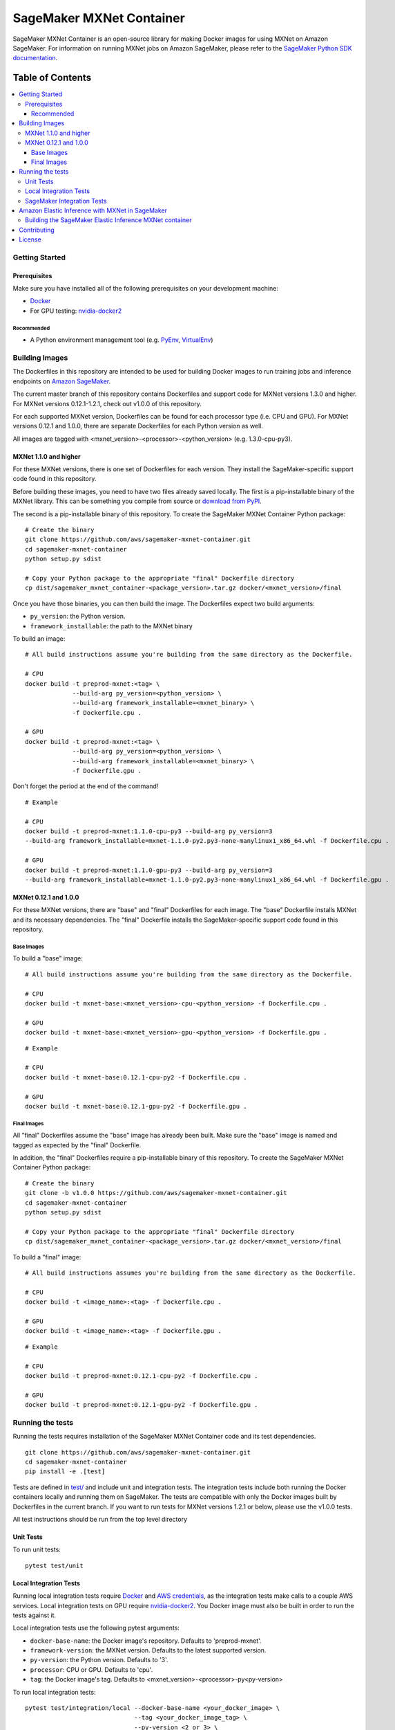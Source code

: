 =========================
SageMaker MXNet Container
=========================

SageMaker MXNet Container is an open-source library for making Docker images for using MXNet on Amazon SageMaker.
For information on running MXNet jobs on Amazon SageMaker, please refer to the `SageMaker Python SDK documentation <https://github.com/aws/sagemaker-python-sdk>`__.

-----------------
Table of Contents
-----------------
.. contents::
    :local:

Getting Started
---------------

Prerequisites
~~~~~~~~~~~~~

Make sure you have installed all of the following prerequisites on your development machine:

- `Docker <https://www.docker.com/>`__
- For GPU testing: `nvidia-docker2 <https://github.com/NVIDIA/nvidia-docker>`__

Recommended
^^^^^^^^^^^

-  A Python environment management tool (e.g. `PyEnv <https://github.com/pyenv/pyenv>`__,
   `VirtualEnv <https://virtualenv.pypa.io/en/stable/>`__)

Building Images
---------------

The Dockerfiles in this repository are intended to be used for building Docker images to run training jobs and inference endpoints on `Amazon SageMaker <https://aws.amazon.com/documentation/sagemaker/>`__.

The current master branch of this repository contains Dockerfiles and support code for MXNet versions 1.3.0 and higher.
For MXNet versions 0.12.1-1.2.1, check out v1.0.0 of this repository.

For each supported MXNet version, Dockerfiles can be found for each processor type (i.e. CPU and GPU).
For MXNet versions 0.12.1 and 1.0.0, there are separate Dockerfiles for each Python version as well.

All images are tagged with <mxnet_version>-<processor>-<python_version> (e.g. 1.3.0-cpu-py3).

MXNet 1.1.0 and higher
~~~~~~~~~~~~~~~~~~~~~~

For these MXNet versions, there is one set of Dockerfiles for each version.
They install the SageMaker-specific support code found in this repository.

Before building these images, you need to have two files already saved locally.
The first is a pip-installable binary of the MXNet library.
This can be something you compile from source or `download from PyPI <https://pypi.org/project/mxnet/#files>`__.

The second is a pip-installable binary of this repository.
To create the SageMaker MXNet Container Python package:

::

    # Create the binary
    git clone https://github.com/aws/sagemaker-mxnet-container.git
    cd sagemaker-mxnet-container
    python setup.py sdist

    # Copy your Python package to the appropriate "final" Dockerfile directory
    cp dist/sagemaker_mxnet_container-<package_version>.tar.gz docker/<mxnet_version>/final

Once you have those binaries, you can then build the image.
The Dockerfiles expect two build arguments:

- ``py_version``: the Python version.
- ``framework_installable``: the path to the MXNet binary

To build an image:

::

    # All build instructions assume you're building from the same directory as the Dockerfile.

    # CPU
    docker build -t preprod-mxnet:<tag> \
                 --build-arg py_version=<python_version> \
                 --build-arg framework_installable=<mxnet_binary> \
                 -f Dockerfile.cpu .

    # GPU
    docker build -t preprod-mxnet:<tag> \
                 --build-arg py_version=<python_version> \
                 --build-arg framework_installable=<mxnet_binary> \
                 -f Dockerfile.gpu .

Don't forget the period at the end of the command!

::

    # Example

    # CPU
    docker build -t preprod-mxnet:1.1.0-cpu-py3 --build-arg py_version=3
    --build-arg framework_installable=mxnet-1.1.0-py2.py3-none-manylinux1_x86_64.whl -f Dockerfile.cpu .

    # GPU
    docker build -t preprod-mxnet:1.1.0-gpu-py3 --build-arg py_version=3
    --build-arg framework_installable=mxnet-1.1.0-py2.py3-none-manylinux1_x86_64.whl -f Dockerfile.gpu .


MXNet 0.12.1 and 1.0.0
~~~~~~~~~~~~~~~~~~~~~~

For these MXNet versions, there are "base" and "final" Dockerfiles for each image.
The "base" Dockerfile installs MXNet and its necessary dependencies.
The "final" Dockerfile installs the SageMaker-specific support code found in this repository.

Base Images
^^^^^^^^^^^

To build a "base" image:

::

    # All build instructions assume you're building from the same directory as the Dockerfile.

    # CPU
    docker build -t mxnet-base:<mxnet_version>-cpu-<python_version> -f Dockerfile.cpu .

    # GPU
    docker build -t mxnet-base:<mxnet_version>-gpu-<python_version> -f Dockerfile.gpu .

::

    # Example

    # CPU
    docker build -t mxnet-base:0.12.1-cpu-py2 -f Dockerfile.cpu .

    # GPU
    docker build -t mxnet-base:0.12.1-gpu-py2 -f Dockerfile.gpu .

Final Images
^^^^^^^^^^^^

All "final" Dockerfiles assume the "base" image has already been built.
Make sure the "base" image is named and tagged as expected by the "final" Dockerfile.

In addition, the "final" Dockerfiles require a pip-installable binary of this repository.
To create the SageMaker MXNet Container Python package:

::

    # Create the binary
    git clone -b v1.0.0 https://github.com/aws/sagemaker-mxnet-container.git
    cd sagemaker-mxnet-container
    python setup.py sdist

    # Copy your Python package to the appropriate "final" Dockerfile directory
    cp dist/sagemaker_mxnet_container-<package_version>.tar.gz docker/<mxnet_version>/final

To build a "final" image:

::

    # All build instructions assumes you're building from the same directory as the Dockerfile.

    # CPU
    docker build -t <image_name>:<tag> -f Dockerfile.cpu .

    # GPU
    docker build -t <image_name>:<tag> -f Dockerfile.gpu .

::

    # Example

    # CPU
    docker build -t preprod-mxnet:0.12.1-cpu-py2 -f Dockerfile.cpu .

    # GPU
    docker build -t preprod-mxnet:0.12.1-gpu-py2 -f Dockerfile.gpu .


Running the tests
-----------------

Running the tests requires installation of the SageMaker MXNet Container code and its test dependencies.

::

    git clone https://github.com/aws/sagemaker-mxnet-container.git
    cd sagemaker-mxnet-container
    pip install -e .[test]

Tests are defined in `test/ <https://github.com/aws/sagemaker-mxnet-containers/tree/master/test>`__ and include unit and integration tests.
The integration tests include both running the Docker containers locally and running them on SageMaker.
The tests are compatible with only the Docker images built by Dockerfiles in the current branch.
If you want to run tests for MXNet versions 1.2.1 or below, please use the v1.0.0 tests.

All test instructions should be run from the top level directory

Unit Tests
~~~~~~~~~~

To run unit tests:

::

    pytest test/unit

Local Integration Tests
~~~~~~~~~~~~~~~~~~~~~~~

Running local integration tests require `Docker <https://www.docker.com/>`__ and `AWS credentials <https://docs.aws.amazon.com/sdk-for-java/v1/developer-guide/setup-credentials.html>`__,
as the integration tests make calls to a couple AWS services.
Local integration tests on GPU require `nvidia-docker2 <https://github.com/NVIDIA/nvidia-docker>`__.
You Docker image must also be built in order to run the tests against it.

Local integration tests use the following pytest arguments:

- ``docker-base-name``: the Docker image's repository. Defaults to 'preprod-mxnet'.
- ``framework-version``: the MXNet version. Defaults to the latest supported version.
- ``py-version``: the Python version. Defaults to '3'.
- ``processor``: CPU or GPU. Defaults to 'cpu'.
- ``tag``: the Docker image's tag. Defaults to <mxnet_version>-<processor>-py<py-version>

To run local integration tests:

::

    pytest test/integration/local --docker-base-name <your_docker_image> \
                                  --tag <your_docker_image_tag> \
                                  --py-version <2_or_3> \
                                  --framework-version <mxnet_version> \
                                  --processor <cpu_or_gpu>

::

    # Example
    pytest test/integration/local --docker-base-name preprod-mxnet \
                                  --tag 1.3.0-cpu-py3 \
                                  --py-version 3 \
                                  --framework-version 1.3.0 \
                                  --processor cpu

SageMaker Integration Tests
~~~~~~~~~~~~~~~~~~~~~~~~~~~

SageMaker integration tests require your Docker image to be within an `Amazon ECR repository <https://docs.aws.amazon.com/AmazonECS/latest/developerguide/ECS_Console_Repositories.html>`__.

SageMaker integration tests use the following pytest arguments:

- ``docker-base-name``: the Docker image's `ECR repository namespace <https://docs.aws.amazon.com/AmazonECR/latest/userguide/Repositories.html>`__.
- ``framework-version``: the MXNet version. Defaults to the latest supported version.
- ``py-version``: the Python version. Defaults to '3'.
- ``processor``: CPU or GPU. Defaults to 'cpu'.
- ``tag``: the Docker image's tag. Defaults to <mxnet_version>-<processor>-py<py-version>
- ``aws-id``: your AWS account ID.
- ``instance-type``: the specified `Amazon SageMaker Instance Type <https://aws.amazon.com/sagemaker/pricing/instance-types/>`__ that the tests will run on.
  Defaults to 'ml.c4.xlarge' for CPU and 'ml.p2.xlarge' for GPU.

To run SageMaker integration tests:

::

    pytest test/integration/sagmaker --aws-id <your_aws_id> \
                                     --docker-base-name <your_docker_image> \
                                     --instance-type <amazon_sagemaker_instance_type> \
                                     --tag <your_docker_image_tag> \

::

    # Example
    pytest test/integration/sagemaker --aws-id 12345678910 \
                                      --docker-base-name preprod-mxnet \
                                      --instance-type ml.m4.xlarge \
                                      --tag 1.3.0-cpu-py3

Amazon Elastic Inference with MXNet in SageMaker
------------------------------------------------
`Amazon Elastic Inference <https://aws.amazon.com/machine-learning/elastic-inference/>`__ allows you to to attach
low-cost GPU-powered acceleration to Amazon EC2 and Amazon SageMaker instances to reduce the cost running deep
learning inference by up to 75%. Currently, Amazon Elastic Inference supports TensorFlow, Apache MXNet, and ONNX
models, with more frameworks coming soon.

Support for using MXNet with Amazon Elastic Inference in SageMaker is supported in the public SageMaker MXNet containers.

* For information on how to use the Python SDK to create an endpoint with Amazon Elastic Inference and MXNet in SageMaker, see `Deploying MXNet Models <https://github.com/aws/sagemaker-python-sdk/tree/master/src/sagemaker/mxnet#deploying-mxnet-models>`__.
* For information on how Amazon Elastic Inference works, see `How EI Works <https://docs.aws.amazon.com/sagemaker/latest/dg/ei.html#ei-how-it-works>`__.
* For more information in regards to using Amazon Elastic Inference in SageMaker, see `Amazon SageMaker Elastic Inference <https://docs.aws.amazon.com/sagemaker/latest/dg/ei.html>`__.
* For notebook examples on how to use Amazon Elastic Inference with MXNet through the Python SDK in SageMaker, see `EI Sample Notebooks <https://docs.aws.amazon.com/sagemaker/latest/dg/ei.html#ei-intro-sample-nb>`__.

Building the SageMaker Elastic Inference MXNet container
~~~~~~~~~~~~~~~~~~~~~~~~~~~~~~~~~~~~~~~~~~~~~~~~~~~~~~~~
Amazon Elastic Inference is designed to be used with AWS enhanced versions of TensorFlow serving or Apache MXNet. These enhanced
versions of the frameworks are automatically built into containers when you use the Amazon SageMaker Python SDK, or you can
download them as binary files and import them into your own Docker containers. The enhanced MXNet binaries are available on Amazon S3 at https://s3.console.aws.amazon.com/s3/buckets/amazonei-apachemxnet.

The SageMaker MXNet containers with Amazon Elastic Inference support were built utilizing the
same instructions listed `above <https://github.com/aws/sagemaker-mxnet-container#building-images>`__ with the
`CPU Dockerfile <https://github.com/aws/sagemaker-mxnet-container/blob/master/docker/1.3.0/final/Dockerfile.cpu>`__ starting at MXNet version 1.3.0 and above.

The only difference is that the enhanced version of MXNet was passed in for the ``framework_installable`` build-arg.

::

    # Example

    # CPU
    docker build -t preprod-mxnet:1.3.0-cpu-py3 --build-arg py_version=3
    --build-arg framework_installable=amazonei_mxnet-1.3.0-py2.py3-none-manylinux1_x86_64.whl -f Dockerfile.cpu .


* For information about downloading and installing the enhanced binary for Apache MXNet, see `Install Amazon EI Enabled Apache MXNet <https://docs.aws.amazon.com/AWSEC2/latest/UserGuide/ei-mxnet.html#ei-apache>`__.
* For information on which versions of MXNet is supported for Elastic Inference within SageMaker, see `MXNet SageMaker Estimators <https://github.com/aws/sagemaker-python-sdk#mxnet-sagemaker-estimators>`__.

Contributing
------------

Please read `CONTRIBUTING.md <https://github.com/aws/sagemaker-mxnet-containers/blob/master/CONTRIBUTING.md>`__
for details on our code of conduct, and the process for submitting pull requests to us.

License
-------

SageMaker MXNet Containers is licensed under the Apache 2.0 License.
It is copyright 2018 Amazon.com, Inc. or its affiliates. All Rights Reserved.
The license is available at: http://aws.amazon.com/apache2.0/
